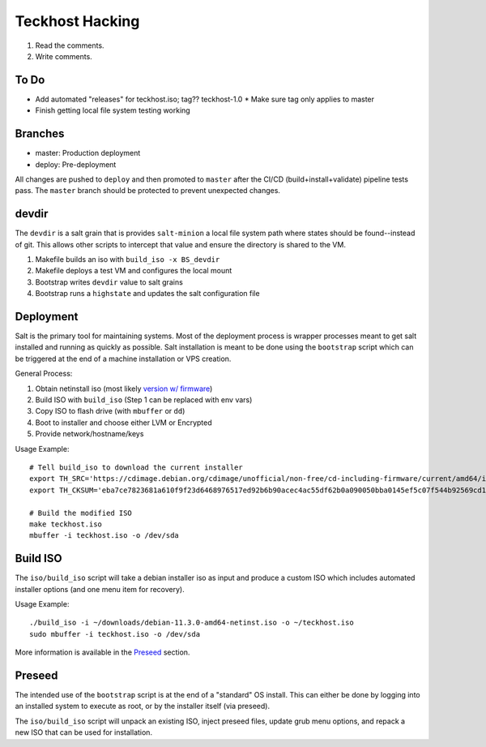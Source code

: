 .. _hacking:

Teckhost Hacking
================

1. Read the comments.
2. Write comments.

To Do
-----

- Add automated "releases" for teckhost.iso; tag??  teckhost-1.0
  * Make sure tag only applies to master
- Finish getting local file system testing working

.. _branches:

Branches
--------

- master: Production deployment
- deploy: Pre-deployment

All changes are pushed to ``deploy`` and then promoted to ``master`` after
the CI/CD (build+install+validate) pipeline tests pass. The ``master`` branch
should be protected to prevent unexpected changes.

.. _devdir:

devdir
------

The ``devdir`` is a salt grain that is provides ``salt-minion`` a local file
system path where states should be found--instead of git. This allows other
scripts to intercept that value and ensure the directory is shared to the VM.

1. Makefile builds an iso with ``build_iso -x BS_devdir``
2. Makefile deploys a test VM and configures the local mount
3. Bootstrap writes ``devdir`` value to salt grains
4. Bootstrap runs a ``highstate`` and updates the salt configuration file

.. _Deployment:

Deployment
----------

Salt is the primary tool for maintaining systems. Most of the deployment process
is wrapper processes meant to get salt installed and running as quickly as
possible. Salt installation is meant to be done using the ``bootstrap`` script
which can be triggered at the end of a machine installation or VPS creation.

General Process:

1. Obtain netinstall iso (most likely `version w/ firmware`_)
2. Build ISO with ``build_iso`` (Step 1 can be replaced with env vars)
3. Copy ISO to flash drive (with ``mbuffer`` or ``dd``)
4. Boot to installer and choose either LVM or Encrypted
5. Provide network/hostname/keys

Usage Example::

    # Tell build_iso to download the current installer
    export TH_SRC='https://cdimage.debian.org/cdimage/unofficial/non-free/cd-including-firmware/current/amd64/iso-cd/firmware-11.3.0-amd64-netinst.iso'
    export TH_CKSUM='eba7ce7823681a610f9f23d6468976517ed92b6b90acec4ac55df62b0a090050bba0145ef5c07f544b92569cd10e9572f4e9f7c3415b3323abffa51cd7c5d4f4'

    # Build the modified ISO
    make teckhost.iso
    mbuffer -i teckhost.iso -o /dev/sda

.. _build-iso:

Build ISO
---------

The ``iso/build_iso`` script will take a debian installer iso as input and
produce a custom ISO which includes automated installer options (and one menu
item for recovery).

Usage Example::

    ./build_iso -i ~/downloads/debian-11.3.0-amd64-netinst.iso -o ~/teckhost.iso
    sudo mbuffer -i teckhost.iso -o /dev/sda

More information is available in the `Preseed <preseed>`_ section.

.. _preseed:

Preseed
-------

The intended use of the ``bootstrap`` script is at the end of a "standard" OS
install. This can either be done by logging into an installed system to execute
as root, or by the installer itself (via preseed).

The ``iso/build_iso`` script will unpack an existing ISO, inject preseed files,
update grub menu options, and repack a new ISO that can be used for
installation.

.. _version w/ firmware: https://cdimage.debian.org/cdimage/unofficial/non-free/cd-including-firmware/current/amd64/iso-cd/
